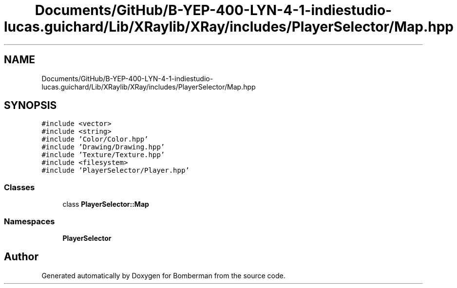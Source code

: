 .TH "Documents/GitHub/B-YEP-400-LYN-4-1-indiestudio-lucas.guichard/Lib/XRaylib/XRay/includes/PlayerSelector/Map.hpp" 3 "Mon Jun 21 2021" "Version 2.0" "Bomberman" \" -*- nroff -*-
.ad l
.nh
.SH NAME
Documents/GitHub/B-YEP-400-LYN-4-1-indiestudio-lucas.guichard/Lib/XRaylib/XRay/includes/PlayerSelector/Map.hpp
.SH SYNOPSIS
.br
.PP
\fC#include <vector>\fP
.br
\fC#include <string>\fP
.br
\fC#include 'Color/Color\&.hpp'\fP
.br
\fC#include 'Drawing/Drawing\&.hpp'\fP
.br
\fC#include 'Texture/Texture\&.hpp'\fP
.br
\fC#include <filesystem>\fP
.br
\fC#include 'PlayerSelector/Player\&.hpp'\fP
.br

.SS "Classes"

.in +1c
.ti -1c
.RI "class \fBPlayerSelector::Map\fP"
.br
.in -1c
.SS "Namespaces"

.in +1c
.ti -1c
.RI " \fBPlayerSelector\fP"
.br
.in -1c
.SH "Author"
.PP 
Generated automatically by Doxygen for Bomberman from the source code\&.
